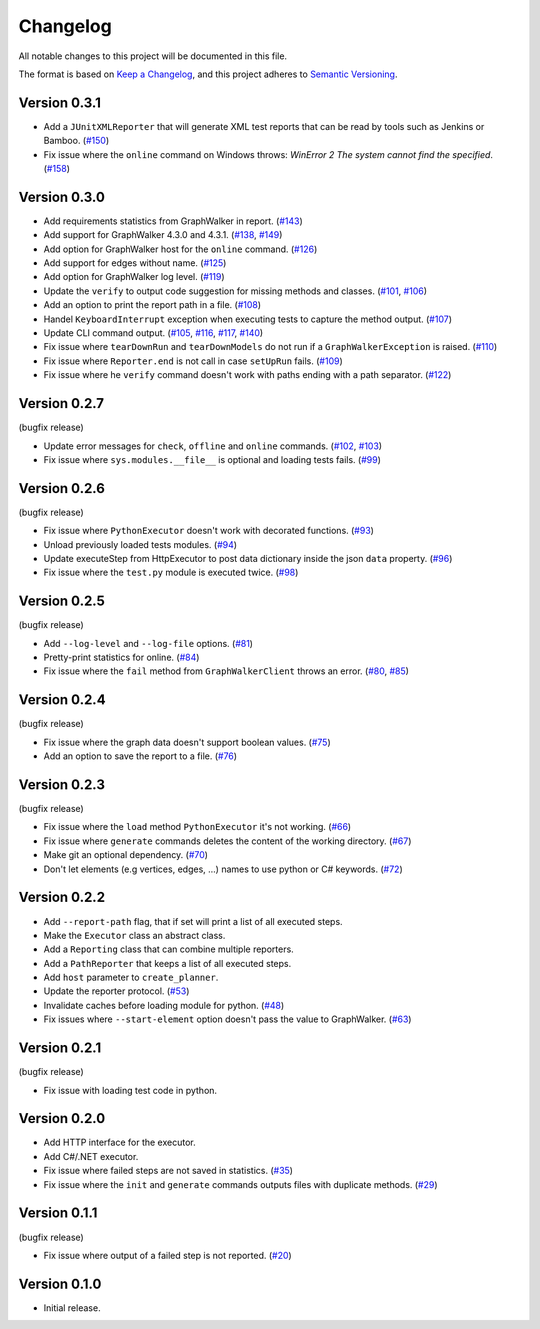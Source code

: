 Changelog
=========

All notable changes to this project will be documented in this file.

The format is based on `Keep a Changelog <https://keepachangelog.com/en/1.0.0/>`_,
and this project adheres to `Semantic Versioning <https://semver.org/spec/v2.0.0.html>`_.


Version 0.3.1
-------------

- Add a ``JUnitXMLReporter`` that will generate XML test reports that can be read by tools such as Jenkins or Bamboo. (`#150`_)
- Fix issue where the ``online`` command on Windows throws: *WinError 2 The system cannot find the specified*. (`#158`_)

.. _#150: https://gitlab.com/altom/altwalker/altwalker/issues/150
.. _#158: https://gitlab.com/altom/altwalker/altwalker/issues/158


Version 0.3.0
-------------

- Add requirements statistics from GraphWalker in report. (`#143`_)
- Add support for GraphWalker 4.3.0 and 4.3.1. (`#138`_, `#149`_)
- Add option for GraphWalker host for the ``online`` command. (`#126`_)
- Add support for edges without name. (`#125`_)
- Add option for GraphWalker log level. (`#119`_)
- Update the ``verify`` to output code suggestion for missing methods and classes. (`#101`_, `#106`_)
- Add an option to print the report path in a file. (`#108`_)
- Handel ``KeyboardInterrupt`` exception when executing tests to capture the method output. (`#107`_)
- Update CLI command output. (`#105`_, `#116`_, `#117`_, `#140`_)
- Fix issue where ``tearDownRun`` and ``tearDownModels`` do not run if a ``GraphWalkerException`` is raised. (`#110`_)
- Fix issue where ``Reporter.end`` is not call in case ``setUpRun`` fails. (`#109`_)
- Fix issue where he ``verify`` command doesn't work with paths ending with a path separator. (`#122`_)

.. _#101: https://gitlab.com/altom/altwalker/altwalker/issues/101
.. _#105: https://gitlab.com/altom/altwalker/altwalker/issues/105
.. _#106: https://gitlab.com/altom/altwalker/altwalker/issues/106
.. _#107: https://gitlab.com/altom/altwalker/altwalker/issues/107
.. _#108: https://gitlab.com/altom/altwalker/altwalker/issues/108
.. _#109: https://gitlab.com/altom/altwalker/altwalker/issues/109
.. _#110: https://gitlab.com/altom/altwalker/altwalker/issues/110
.. _#116: https://gitlab.com/altom/altwalker/altwalker/issues/116
.. _#117: https://gitlab.com/altom/altwalker/altwalker/issues/117
.. _#119: https://gitlab.com/altom/altwalker/altwalker/issues/119
.. _#122: https://gitlab.com/altom/altwalker/altwalker/issues/122
.. _#125: https://gitlab.com/altom/altwalker/altwalker/issues/125
.. _#126: https://gitlab.com/altom/altwalker/altwalker/issues/126
.. _#138: https://gitlab.com/altom/altwalker/altwalker/issues/138
.. _#140: https://gitlab.com/altom/altwalker/altwalker/issues/140
.. _#143: https://gitlab.com/altom/altwalker/altwalker/issues/143
.. _#149: https://gitlab.com/altom/altwalker/altwalker/issues/149


Version 0.2.7
-------------

(bugfix release)

- Update error messages for ``check``, ``offline`` and ``online`` commands. (`#102`_, `#103`_)
- Fix issue where ``sys.modules.__file__`` is optional and loading tests fails. (`#99`_)

.. _#99: https://gitlab.com/altom/altwalker/altwalker/issues/99
.. _#102: https://gitlab.com/altom/altwalker/altwalker/issues/102
.. _#103: https://gitlab.com/altom/altwalker/altwalker/issues/103


Version 0.2.6
-------------

(bugfix release)

- Fix issue where ``PythonExecutor`` doesn't work with decorated functions. (`#93`_)
- Unload previously loaded tests modules. (`#94`_)
- Update executeStep from HttpExecutor to post data dictionary inside the json ``data`` property. (`#96`_)
- Fix issue where the ``test.py`` module is executed twice. (`#98`_)

.. _#93: https://gitlab.com/altom/altwalker/altwalker/issues/93
.. _#94: https://gitlab.com/altom/altwalker/altwalker/issues/94
.. _#96: https://gitlab.com/altom/altwalker/altwalker/issues/96
.. _#98: https://gitlab.com/altom/altwalker/altwalker/issues/98


Version 0.2.5
-------------

(bugfix release)

- Add ``--log-level`` and ``--log-file`` options. (`#81`_)
- Pretty-print statistics for online. (`#84`_)
- Fix issue where the ``fail`` method from ``GraphWalkerClient`` throws an error. (`#80`_, `#85`_)

.. _#80: https://gitlab.com/altom/altwalker/altwalker/issues/80
.. _#81: https://gitlab.com/altom/altwalker/altwalker/issues/81
.. _#84: https://gitlab.com/altom/altwalker/altwalker/issues/84
.. _#85: https://gitlab.com/altom/altwalker/altwalker/issues/85


Version 0.2.4
-------------

(bugfix release)

- Fix issue where the graph data doesn't support boolean values. (`#75`_)
- Add an option to save the report to a file. (`#76`_)

.. _#75: https://gitlab.com/altom/altwalker/altwalker/issues/75
.. _#76: https://gitlab.com/altom/altwalker/altwalker/issues/76


Version 0.2.3
-------------

(bugfix release)

- Fix issue where the ``load`` method ``PythonExecutor`` it's not working. (`#66`_)
- Fix issue where ``generate`` commands deletes the content of the working directory. (`#67`_)
- Make git an optional dependency. (`#70`_)
- Don't let elements (e.g vertices, edges, ...) names to use python or C# keywords. (`#72`_)

.. _#66: https://gitlab.com/altom/altwalker/altwalker/issues/66
.. _#67: https://gitlab.com/altom/altwalker/altwalker/issues/67
.. _#70: https://gitlab.com/altom/altwalker/altwalker/issues/70
.. _#72: https://gitlab.com/altom/altwalker/altwalker/issues/72


Version 0.2.2
-------------

- Add ``--report-path`` flag, that if set will print a list of all executed steps.
- Make the ``Executor`` class an abstract class.
- Add a ``Reporting`` class that can combine multiple reporters.
- Add a ``PathReporter`` that keeps a list of all executed steps.
- Add ``host`` parameter to ``create_planner``.
- Update the reporter protocol. (`#53`_)
- Invalidate caches before loading module for python. (`#48`_)
- Fix issues where ``--start-element`` option doesn't pass the value to GraphWalker. (`#63`_)

.. _#63: https://gitlab.com/altom/altwalker/altwalker/issues/63
.. _#53: https://gitlab.com/altom/altwalker/altwalker/issues/53
.. _#48: https://gitlab.com/altom/altwalker/altwalker/issues/48


Version 0.2.1
-------------

(bugfix release)

- Fix issue with loading test code in python.


Version 0.2.0
-------------

- Add HTTP interface for the executor.
- Add C#/.NET executor.
- Fix issue where failed steps are not saved in statistics. (`#35`_)
- Fix issue where the ``init`` and ``generate`` commands outputs files with duplicate methods. (`#29`_)

.. _#35: https://gitlab.com/altom/altwalker/altwalker/issues/35
.. _#29: https://gitlab.com/altom/altwalker/altwalker/issues/29


Version 0.1.1
-------------

(bugfix release)

- Fix issue where output of a failed step is not reported. (`#20`_)

.. _#20: https://gitlab.com/altom/altwalker/altwalker/issues/20


Version 0.1.0
-------------

- Initial release.